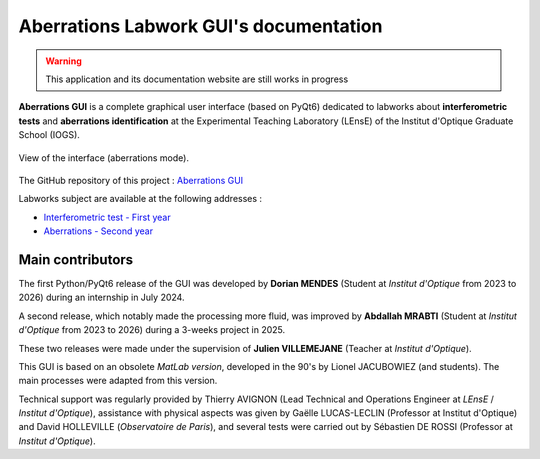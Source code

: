 .. Zygo GUI documentation master file, created by Julien VILLEMEJANE / 11 may 2025

Aberrations Labwork GUI's documentation
#######################################

.. warning::
   This application and its documentation website are still works in progress

**Aberrations GUI** is a complete graphical user interface (based on PyQt6) dedicated to labworks about **interferometric tests** and **aberrations identification** at the Experimental Teaching Laboratory (LEnsE) of the Institut d'Optique Graduate School (IOGS).

.. figure:: _static/images/interface_main.png
	:width: 70%
	:align: center
	
	View of the interface (aberrations mode).


The GitHub repository of this project : `Aberrations GUI <https://github.com/IOGS-LEnsE-ressources/aberrations-gui>`_

Labworks subject are available at the following addresses :

- `Interferometric test - First year <https://lense.institutoptique.fr/tp-controles-interferometriques/>`_
- `Aberrations - Second year <https://lense.institutoptique.fr/ressources/Annee2/TP_Photonique/S8-2425-Aberrations.EN.pdf>`_


Main contributors
*****************

The first Python/PyQt6 release of the GUI was developed by
**Dorian MENDES** (Student at *Institut d'Optique* from 2023 to 2026) during an internship in July 2024.

A second release, which notably made the processing more fluid, was improved by
**Abdallah MRABTI** (Student at *Institut d'Optique* from 2023 to 2026) during a 3-weeks project in 2025.

These two releases were made under the supervision of **Julien VILLEMEJANE** (Teacher at *Institut d'Optique*).



This GUI is based on an obsolete *MatLab version*, developed in the 90's by Lionel JACUBOWIEZ (and students).
The main processes were adapted from this version.

Technical support was regularly provided by
Thierry AVIGNON (Lead Technical and Operations Engineer at *LEnsE* / *Institut d'Optique*),
assistance with physical aspects was given by
Gaëlle LUCAS-LECLIN (Professor at Institut d'Optique) and
David HOLLEVILLE (*Observatoire de Paris*),
and several tests were carried out by Sébastien DE ROSSI (Professor at *Institut d'Optique*).